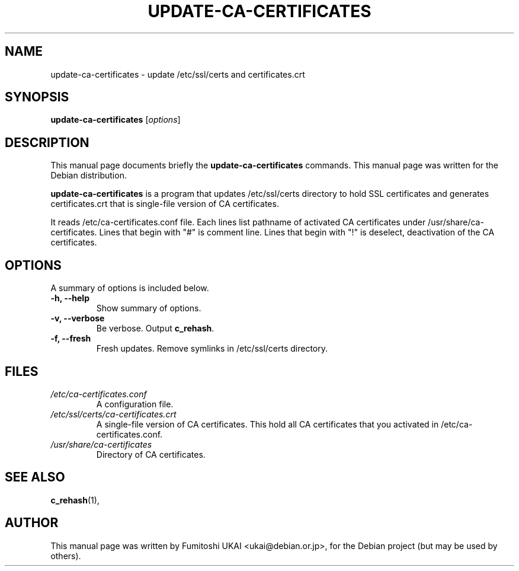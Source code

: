 .\"                                      Hey, EMACS: -*- nroff -*-
.\" First parameter, NAME, should be all caps
.\" Second parameter, SECTION, should be 1-8, maybe w/ subsection
.\" other parameters are allowed: see man(7), man(1)
.TH UPDATE-CA-CERTIFICATES 8 "20 April 2003"
.\" Please adjust this date whenever revising the manpage.
.\"
.\" Some roff macros, for reference:
.\" .nh        disable hyphenation
.\" .hy        enable hyphenation
.\" .ad l      left justify
.\" .ad b      justify to both left and right margins
.\" .nf        disable filling
.\" .fi        enable filling
.\" .br        insert line break
.\" .sp <n>    insert n+1 empty lines
.\" for manpage-specific macros, see man(7)
.SH NAME
update-ca-certificates \- update /etc/ssl/certs and certificates.crt
.SH SYNOPSIS
.B update-ca-certificates
.RI [ options ]
.SH DESCRIPTION
This manual page documents briefly the
.B update-ca-certificates
commands.
This manual page was written for the Debian distribution.
.PP
\fBupdate-ca-certificates\fP is a program that updates /etc/ssl/certs
directory to hold SSL certificates and generates certificates.crt that is
single-file version of CA certificates.
.PP
It reads /etc/ca-certificates.conf file. Each lines list pathname of
activated CA certificates under /usr/share/ca-certificates.
Lines that begin with "#" is comment line. 
Lines that begin with "!" is deselect, deactivation of the CA certificates. 
.SH OPTIONS
A summary of options is included below.
.TP
.B \-h, \-\-help
Show summary of options.
.TP
.B \-v, \-\-verbose
Be verbose. Output \fBc_rehash\fP.
.TP
.B \-f, \-\-fresh
Fresh updates.  Remove symlinks in /etc/ssl/certs directory.
.SH FILES
.TP
.I /etc/ca-certificates.conf
A configuration file.
.TP
.I /etc/ssl/certs/ca-certificates.crt
A single-file version of CA certificates.  This hold
all CA certificates that you activated in /etc/ca-certificates.conf.
.TP
.I /usr/share/ca-certificates
Directory of CA certificates.
.SH SEE ALSO
.BR c_rehash (1),
.SH AUTHOR
This manual page was written by Fumitoshi UKAI <ukai@debian.or.jp>,
for the Debian project (but may be used by others).
